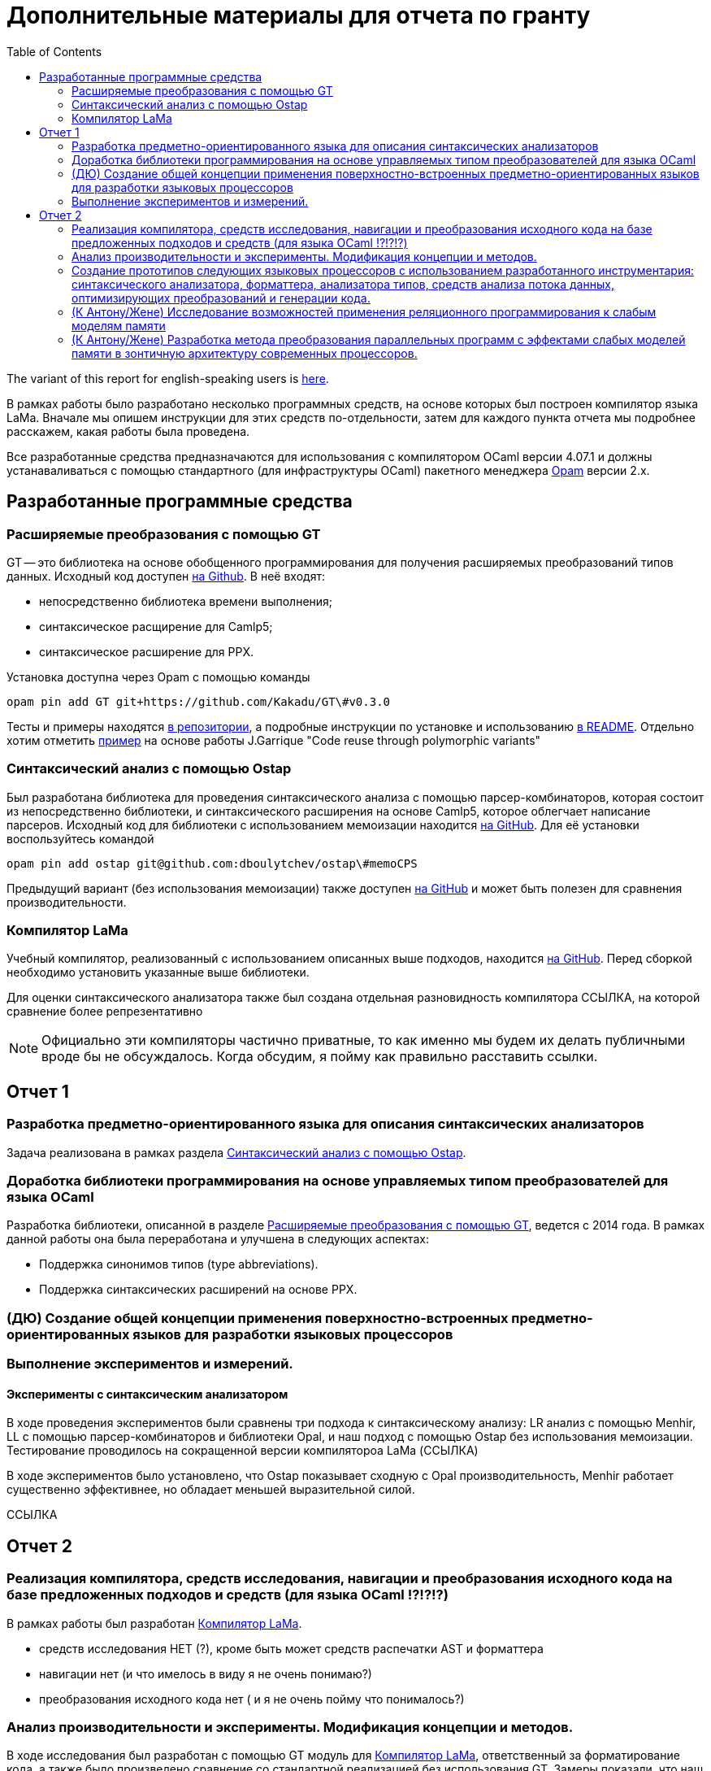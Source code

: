 :source-highlighter: pygments
:pygments-style: monokai
:local-css-style: pastie

:toc:


Дополнительные материалы для отчета по гранту
=============================================

:Author: Dmitrii Kosarev a.k.a. Kakadu
:email:  Dmitrii.Kosarev@protonmail.ch


The variant of this report for english-speaking users is  link:index_eng.html[here].

В рамках работы было разработано несколько программных средств, на основе которых был построен компилятор языка LaMa. Вначале мы опишем инструкции для этих средств по-отдельности, затем для каждого пункта отчета мы подробнее расскажем, какая работы была проведена.

Все разработанные средства предназначаются для использования с компилятором OCaml версии 4.07.1 и должны устанаваливаться с помощью стандартного (для инфраструктуры OCaml) пакетного менеджера https://opam.ocaml.org[Opam] версии 2.x.




== Разработанные программные средства

[[GT]]
=== Расширяемые преобразования с помощью GT

GT -- это библиотека на основе обобщенного программирования для получения расширяемых преобразований типов данных. Исходный код доступен https://github.com/Kakadu/GT/tree/v0.3.0[на Github].
В неё входят:

* непосредственно библиотека времени выполнения;
* синтаксическое расщирение для Camlp5;
* синтаксическое расширение для PPX.

Установка доступна через Opam с помощью команды

`opam pin add GT git+https://github.com/Kakadu/GT\#v0.3.0`

Тесты и примеры находятся https://github.com/Kakadu/GT/tree/v0.3.0/regression[в репозитории], а подробные инструкции по установке и использованию https://github.com/Kakadu/GT/blob/v0.3.0/README.md[в README]. Отдельно хотим отметить https://github.com/Kakadu/GT/blob/v0.3.0/regression/test840garrique.ml[пример] на основе работы J.Garrique "Code reuse through polymorphic variants"

[[ostap]]
=== Синтаксический анализ с помощью Ostap

Был разработана библиотека для проведения синтаксического анализа с помощью парсер-комбинаторов, которая состоит из непосредственно библиотеки, и синтаксического расширения на основе Camlp5, которое облегчает написание парсеров. Исходный код для библиотеки с использованием мемоизации находится https://github.com/dboulytchev/ostap/tree/memoCPS[на GitHub]. Для её установки воспользуйтесь командой

`opam pin add ostap git@github.com:dboulytchev/ostap\#memoCPS`


Предыдущий вариант (без использования мемоизации) также доступен https://github.com/Kakadu/ostap/tree/master-very-old[на GitHub] и может быть полезен для сравнения производительности.



[[LaMa]]
=== Компилятор LaMa

Учебный компилятор, реализованный с использованием описанных выше подходов, находится https://github.com/JetBrains-Research/Lama[на GitHub]. Перед сборкой необходимо установить указанные выше библиотеки.

Для оценки синтаксического анализатора также был создана отдельная разновидность компилятора ССЫЛКА, на которой сравнение более репрезентативно

[NOTE]
Официально эти компиляторы частично приватные, то как именно мы будем их делать публичными вроде бы не обсуждалось. Когда обсудим, я пойму как правильно расставить ссылки.


== Отчет 1

=== Разработка предметно-ориентированного языка для описания синтаксических анализаторов

//, основанного на парсер-комбинаторах, и его реализация в виде синтаксического расширения для языка OCaml.

Задача реализована в рамках раздела <<ostap>>.


===  Доработка библиотеки программирования на основе управляемых типом преобразователей для языка OСaml

Разработка библиотеки, описанной в разделе <<GT>>, ведется с 2014 года. В рамках данной работы она была переработана и улучшена в следующих аспектах:

* Поддержка синонимов типов (type abbreviations).
* Поддержка синтаксических расширений на основе PPX.

=== (ДЮ) Создание общей концепции применения поверхностно-встроенных предметно-ориентированных языков для разработки языковых процессоров

=== Выполнение экспериментов и измерений.

==== Эксперименты с синтаксическим анализатором

В ходе проведения экспериментов были сравнены три подхода к синтаксическому анализу: LR анализ с помощью Menhir, LL с помощью парсер-комбинаторов и библиотеки Opal, и наш подход с помощью Ostap без использования мемоизации. Тестирование проводилось на сокращенной версии компилятороа LaMa (ССЫЛКА)

В ходе экспериментов было установлено, что Ostap показывает сходную с Opal производительность, Menhir работает существенно эффективнее, но обладает меньшей выразительной силой.

ССЫЛКА

// ==== 222

// Выполнение экспериментов и измерений.


== Отчет 2

=== Реализация компилятора, средств исследования, навигации и преобразования исходного кода на базе предложенных подходов и средств (для языка OCaml !?!?!?)

В рамках работы был разработан <<LaMa>>.

* средств исследования НЕТ (?), кроме быть может средств распечатки AST и форматтера
* навигации нет (и что имелось в виду я не очень понимаю?)
* преобразования исходного кода нет ( и я не очень пойму что понималось?)

=== Анализ производительности и эксперименты. Модификация концепции и методов.

В ходе исследования был разработан с помощью GT модуль для <<LaMa>>,  ответственный за форматирование кода, а также было произведено сравнение со стандартной реализацией без использования GT. Замеры показали, что наш подход работает примерно на 5% медленнее, из-за накладных расходов при использовании объектов языка OCaml. Преимуществом нашего подхода является возможность видоизменять форматтер, не переписывая его заново. С использованием этой возможности был реализован видоизмененный форматтер, который печатает инфиксные операции языка LaMa более удобным способом.

Тут будет ещё ССЫЛКА


=== Создание прототипов следующих языковых процессоров с использованием разработанного инструментария: синтаксического анализатора, форматтера, анализатора типов, средств анализа потока данных, оптимизирующих преобразований и генерации кода.

В рамках <<LaMa>> были разработано следующие средства:

* синактсический анализатор на основе Ostap (ССЫЛКА)
* форматтер (ССЫЛКА)
* средства анализа потока данных (А есть ли оно у нас?)
* оптимизирующие преобразования  (должны быть, ДЮ лучше знает)
* генерация кода в архитектуру x86

=== (К Антону/Жене) Исследование возможностей применения реляционного программирования к слабым моделям памяти

=== (К Антону/Жене) Разработка метода преобразования параллельных программ с эффектами слабых моделей памяти в зонтичную архитектуру современных процессоров.

ifdef::backend-docbook[]
[index]
Example Index
-------------
////////////////////////////////////////////////////////////////
The index is normally left completely empty, it's contents being
generated automatically by the DocBook toolchain.
////////////////////////////////////////////////////////////////
endif::backend-docbook[]
